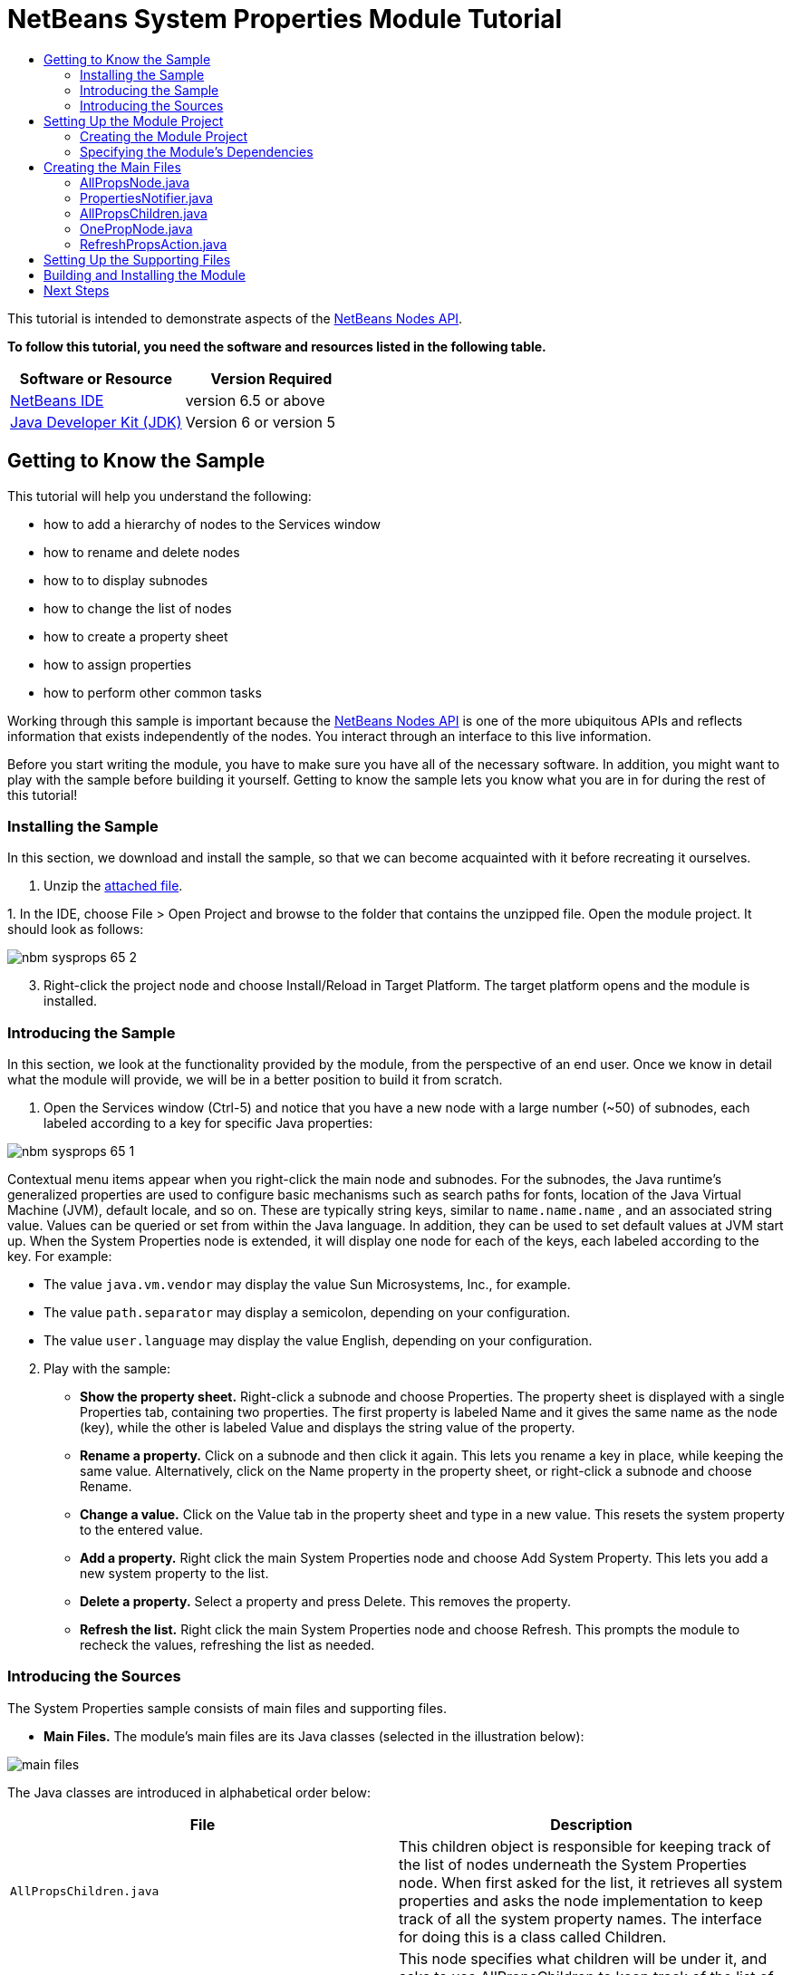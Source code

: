// 
//     Licensed to the Apache Software Foundation (ASF) under one
//     or more contributor license agreements.  See the NOTICE file
//     distributed with this work for additional information
//     regarding copyright ownership.  The ASF licenses this file
//     to you under the Apache License, Version 2.0 (the
//     "License"); you may not use this file except in compliance
//     with the License.  You may obtain a copy of the License at
// 
//       http://www.apache.org/licenses/LICENSE-2.0
// 
//     Unless required by applicable law or agreed to in writing,
//     software distributed under the License is distributed on an
//     "AS IS" BASIS, WITHOUT WARRANTIES OR CONDITIONS OF ANY
//     KIND, either express or implied.  See the License for the
//     specific language governing permissions and limitations
//     under the License.
//

= NetBeans System Properties Module Tutorial
:jbake-type: platform-tutorial
:jbake-tags: tutorials 
:jbake-status: published
:syntax: true
:source-highlighter: pygments
:toc: left
:toc-title:
:icons: font
:experimental:
:description: NetBeans System Properties Module Tutorial - Apache NetBeans
:keywords: Apache NetBeans Platform, Platform Tutorials, NetBeans System Properties Module Tutorial

This tutorial is intended to demonstrate aspects of the  link:https://bits.netbeans.org/dev/javadoc/org-openide-nodes/org/openide/nodes/package-summary.html[NetBeans Nodes API].





*To follow this tutorial, you need the software and resources listed in the following table.*

|===
|Software or Resource |Version Required 

| link:https://netbeans.apache.org/download/index.html[NetBeans IDE] |version 6.5 or above 

| link:https://www.oracle.com/technetwork/java/javase/downloads/index.html[Java Developer Kit (JDK)] |Version 6 or
version 5 
|===


== Getting to Know the Sample

This tutorial will help you understand the following:

* how to add a hierarchy of nodes to the Services window
* how to rename and delete nodes
* how to to display subnodes
* how to change the list of nodes
* how to create a property sheet
* how to assign properties
* how to perform other common tasks

Working through this sample is important because the  link:https://bits.netbeans.org/dev/javadoc/org-openide-nodes/org/openide/nodes/package-summary.html[NetBeans Nodes API] is one of the more ubiquitous APIs and reflects information that exists independently of the nodes. You interact through an interface to this live information.

Before you start writing the module, you have to make sure you have all of the necessary software. In addition, you might want to play with the sample before building it yourself. Getting to know the sample lets you know what you are in for during the rest of this tutorial!


=== Installing the Sample

In this section, we download and install the sample, so that we can become acquainted with it before recreating it ourselves.


[start=1]
1. Unzip the  link:https://netbeans.org/files/documents/4/501/SystemProperties.zip[attached file].

[start=2]
1. 
In the IDE, choose File > Open Project and browse to the folder that contains the unzipped file. Open the module project. It should look as follows:


image::images/nbm-sysprops-65-2.png[]


[start=3]
1. Right-click the project node and choose Install/Reload in Target Platform. The target platform opens and the module is installed.


=== Introducing the Sample

In this section, we look at the functionality provided by the module, from the perspective of an end user. Once we know in detail what the module will provide, we will be in a better position to build it from scratch.


[start=1]
1. Open the Services window (Ctrl-5) and notice that you have a new node with a large number (~50) of subnodes, each labeled according to a key for specific Java properties:


image::images/nbm-sysprops-65-1.png[]

Contextual menu items appear when you right-click the main node and subnodes. For the subnodes, the Java runtime's generalized properties are used to configure basic mechanisms such as search paths for fonts, location of the Java Virtual Machine (JVM), default locale, and so on. These are typically string keys, similar to  ``name.name.name`` , and an associated string value. Values can be queried or set from within the Java language. In addition, they can be used to set default values at JVM start up. When the System Properties node is extended, it will display one node for each of the keys, each labeled according to the key. For example:

* The value  ``java.vm.vendor``  may display the value Sun Microsystems, Inc., for example.
* The value  ``path.separator``  may display a semicolon, depending on your configuration.
* The value  ``user.language``  may display the value English, depending on your configuration.

[start=2]
1. Play with the sample:

* *Show the property sheet.* Right-click a subnode and choose Properties. The property sheet is displayed with a single Properties tab, containing two properties. The first property is labeled Name and it gives the same name as the node (key), while the other is labeled Value and displays the string value of the property.
* *Rename a property.* Click on a subnode and then click it again. This lets you rename a key in place, while keeping the same value. Alternatively, click on the Name property in the property sheet, or right-click a subnode and choose Rename.
* *Change a value.* Click on the Value tab in the property sheet and type in a new value. This resets the system property to the entered value.
* *Add a property.* Right click the main System Properties node and choose Add System Property. This lets you add a new system property to the list.
* *Delete a property.* Select a property and press Delete. This removes the property.
* *Refresh the list.* Right click the main System Properties node and choose Refresh. This prompts the module to recheck the values, refreshing the list as needed.


=== Introducing the Sources

The System Properties sample consists of main files and supporting files.

* *Main Files.* The module's main files are its Java classes (selected in the illustration below):


image::images/main-files.png[]

The Java classes are introduced in alphabetical order below:

|===
|*File* |*Description* 

| ``AllPropsChildren.java``  |This children object is responsible for keeping track of the list of nodes underneath the System Properties node. When first asked for the list, it retrieves all system properties and asks the node implementation to keep track of all the system property names. The interface for doing this is a class called Children. 

| ``AllPropsNode.java``  |This node specifies what children will be under it, and asks to use AllPropsChildren to keep track of the list of child nodes. The module takes care of things such as its context menu. 

| ``OnePropNode.java``  |This is the node representing a single property, and is an AbstractNode. Its constructor requires that the user supply the key, in the form of a string. For every system property name, OnePropNode is used to display it. When the user expands the system properties node, it builds a list of keys, then creates a corresponding number of OnePropNodes. Each OnePropNode displays a single key, and does not directly interact with its parent node -- its knowledge is limited to a single system property and how to deal with it, as well as notifying the PropertiesNotifier if there are any changes.This design makes it easier to reuse such nodes, including placing them in other contexts. 

| ``PropertiesNotifier.java``  |Manages routing events whenever there are changes, including adding, deleting, or renaming a property, or when a property value has changed. 

| ``RefreshPropsAction.java``  |This action appears in the pop-up menu under System Properties with the label Refresh. It forces a refresh to occur, updating the display of information based on the current state of system properties. 
|===
* 
*Supporting Files.* The module's supporting files are in the  ``org.myorg.systemproperties``  package and in the Important Files node (selected in the illustration below):


image::images/supporting-files.png[]

The supporting files in the  ``org.myorg.systemproperties``  package are introduced in alphabetical order below:

|===
|*File* |*Description* 

| ``allPropsIcon.gif``  |Icon for the System Properties node. 

| ``Bundle.properties``  |This is a standard Java properties file, which uses the syntax  ``Key=Value`` . Keys are code names for things that appear in the source code, with values designating those things which will be displayed to the user. This file is useful for localization. For example, by creating a properties file such as  ``Bundle_ja.properties`` , and filling all the values with Japanese, this module will automatically display everything in Japanese, if the user is running the IDE in Japanese mode. 

| ``layer.xml``  |Registers  ``AllPropsNode.java``  as a node in Services window. 

| ``onePropIcon.gif``  |Icon for subnodes. 
|===

The files in the Important Files node are introduced in the order in which they appear in the Projects window:

|===
|*File* |*Description* 

|Module Manifest |Declares project as module. 

|Build Script |Contains Ant targets for building the project. 

|Project Metadata |Contains project metadata, such as dependencies, for project. 

|Project Properties |Contains project properties. 

|NetBeans Platform Config |Contains platform properties. 

|Per-user NetBeans Platform Config |Contains user-specific properties. 
|===



== Setting Up the Module Project

Before you start writing the module, you have to make sure you that your project is set up correctly.  link:https://netbeans.apache.org/download/index.html[NetBeans IDE Dev] provides a wizard that sets up all the basic files needed for a module.


=== Creating the Module Project

In this section, we use the New Module wizard to create the source structure needed by all module projects.


[start=1]
1. Choose File > New Project (Ctrl+Shift+N). Under Categories, select NetBeans Modules. Under Projects, select Module. Click Next.

[start=2]
1. In the Name and Location panel, type  ``SystemProperties``  in the Project Name field. Change the Project Location to any directory on your computer. Leave the Standalone Module option and Set as Main Project checkbox selected. Click Next.

[start=3]
1. In the Basic Module Configuration panel, type  ``org.myorg.systemproperties``  in Code Name Base.

[start=4]
1. Select "Generate XML Layer". Leave the locations of both the localizing bundle and the XML layer file so that they will be stored in a package with the name  ``org/myorg/systemproperties`` . Click Finish.

The IDE creates the  ``System Properties``  project. The project contains all of your sources and project metadata, such as the project's Ant build script. The project opens in the IDE. You can view its logical structure in the Projects window (Ctrl-1) and its file structure in the Files window (Ctrl-2). For example, the Projects window should now look as follows:


image::images/initial-projects-view.png[]


=== Specifying the Module's Dependencies

Later, you will need to subclass several classes that belong to NetBeans APIs. Each NetBeans API, provided by a module, has to be declared as a module dependency. Use the Project Properties dialog box for this purpose, as explained below.


[start=1]
1. In the Projects window, right-click the  ``System Properties``  project and choose Properties. In the Project Properties dialog box, click Libraries and then click Add... Start typing 'CallableSystemAction', which is one of the NetBeans API classes you will need later. As you type, notice that the filter narrows, displaying only those modules that can provide the class that you are typing, as shown below:


image::images/nbm-moddependencies.png[]


[start=2]
1. For each of the following APIs, click "Add..." in the Libraries panel, select the name from the Module list, and then click OK to confirm it:

*  `` link:https://bits.netbeans.org/dev/javadoc/org-openide-actions/overview-summary.html[Actions API]`` 
*  `` link:https://bits.netbeans.org/dev/javadoc/org-openide-dialogs/overview-summary.html[Dialogs API]`` 
*  `` link:https://bits.netbeans.org/dev/javadoc/org-openide-nodes/overview-summary.html[Nodes API]`` 
*  `` link:https://bits.netbeans.org/dev/javadoc/org-openide-util/overview-summary.html[Utilities API]`` 
*  `` link:https://bits.netbeans.org/dev/javadoc/org-openide-windows/overview-summary.html[Window System API]`` 

Click OK to exit the Project Properties dialog box.


[start=3]
1. In the Projects window, double-click Project Metadata and note that the APIs you selected have been declared as Module dependencies.



== Creating the Main Files

The meat of the Module is provided by its Java classes. In this section, you will create and examine each of them:

*  link:https://netbeans.org/files/documents/4/492/AllPropsNode.java[ ``AllPropsNode.java`` ]
*  link:https://netbeans.org/files/documents/4/494/PropertiesNotifier.java[ ``PropertiesNotifier.java`` ]
*  link:https://netbeans.org/files/documents/4/491/AllPropsChildren.java[ ``AllPropsChildren.java`` ]
*  link:https://netbeans.org/files/documents/4/493/OnePropNode.java[ ``OnePropNode.java`` ]
*  link:https://netbeans.org/files/documents/4/495/RefreshPropsAction.java[ ``RefreshPropsAction.java`` ]


=== AllPropsNode.java

This Java class specifies what children will be under the main node, and asks to use  ``AllPropsChildren``  to keep track of the list of child nodes. The Module takes care of things such as its context menu.

Do the following:


[start=1]
1. *Create the file.* Right-click the  ``org.myorg.systemproperties``  node and choose New > Other. Under Categories, choose Java Classes. Under File Types, choose Java Class. Click Next and type  ``AllPropsNode``  in Class Name. Click Finish. The new Java class opens in the Source Editor. Replace the default code with code found  link:https://netbeans.org/files/documents/4/492/AllPropsNode.java[here].

[start=2]
1. *Understand the file.* Here is an explanation of the class:
* * ``public class AllPropsNode extends  link:https://bits.netbeans.org/dev/javadoc/org-openide-nodes/org/openide/nodes/AbstractNode.html[AbstractNode]`` .*  ``AbstractNode``  is a generic Node subclass.  `` link:https://bits.netbeans.org/dev/javadocorg-openide-nodes/org/openide/nodes/Node.html[Node]``  is the abstract class,  ``AbstractNode``  is the common implementation that can be customized.
* * ``private static ResourceBundle bundle = NbBundle.getBundle(AllPropsNode.class)`` .* Loads the  ``Bundle.properties``  file for all localized text for this class. The rest of the class uses the variable bundle to get all localized text. Note that the other classes do something similar.
* *Constructor:*
* * ``public AllPropsNode`` .* In creating this node, it first calls super -- the  link:https://bits.netbeans.org/dev/javadoc/org-openide-nodes/org/openide/nodes/AbstractNode.html#AbstractNode(org.openide.nodes.Children)[constructor for the super class (AbstractNode)]. This creates the infrastructure for AbstractNode, and shows that it is mandatory to supply a child object for its use. This object represents the list of children of the node, creating a separate class for clarity: AllPropsChildren.
* * `` link:https://bits.netbeans.org/dev/javadoc/org-openide-nodes/org/openide/nodes/AbstractNode.html#setIconBase(java.lang.String)[setIconBase]`` .* Designates the location for the associated icon.
* * `` link:https://bits.netbeans.org/dev/javadoc/org-openide-nodes/org/openide/nodes/AbstractNode.html#setName(java.lang.String)[setName]`` .* Sets the internal name. This is usually arbitrary but ideally should be unique among siblings.
* * `` link:https://bits.netbeans.org/dev/javadoc/org-openide-nodes/org/openide/nodes/Node.html#setDisplayName(java.lang.String)[setDisplayName]`` .* Sets the name the user sees. This defaults to the internal name, but it is better to set it to something localized.
* * `` link:https://bits.netbeans.org/dev/javadoc/org-openide-nodes/org/openide/nodes/Node.html#setShortDescription(java.lang.String)[setShortDescription]`` .* Sets the associated tool tip. This is the override to specify what goes into the node context menu.
* *Methods:*
* * `` link:https://bits.netbeans.org/dev/javadoc/org-openide-nodes/org/openide/nodes/Node.html#getActions(boolean)[getActions]`` .* The following is a list of actions to be displayed in the menu, with separators between the menu items. The following methods are used:
*  ``RefreshPropsAction``  is an action defined in another source file
*  `` link:https://bits.netbeans.org/dev/javadoc/org-openide-actions/org/openide/actions/NewAction.html[NewAction]``  enables the creation of a new subnode or key-value pair
*  `` link:https://bits.netbeans.org/dev/javadoc/org-openide-actions/org/openide/actions/OpenLocalExplorerAction.html[OpenLocalExplorerAction]``  permits the user to make a new Explorer window showing only system properties

Both  `` link:https://bits.netbeans.org/dev/javadoc/org-openide-actions/org/openide/actions/ToolsAction.html[ToolsAction]``  and  `` link:https://bits.netbeans.org/dev/javadocorg-openide-actions/org/openide/actions/PropertiesAction.html[PropertiesAction]``  are standard actions that most nodes should have.

* * `` link:https://bits.netbeans.org/dev/javadoc/org-openide-nodes/org/openide/nodes/AbstractNode.html#getHelpCtx()[getHelpCtx]`` .* Supplies an IDE key for the context help. When building context help for this Module, this is how you would associate a specific node with a specific help string.
* * `` link:https://bits.netbeans.org/dev/javadoc/org-openide-nodes/org/openide/nodes/AbstractNode.html#cloneNode()[cloneNode]`` .* Creates a new copy of the node that enables other parts of the IDE to display a separate copy of the System Properties list, other than the Runtime tab. This is more efficient than the fallback implementation, which is to delegate to the original.
* * `` link:https://bits.netbeans.org/dev/javadoc/org-openide-nodes/org/openide/nodes/AbstractNode.html#getNewTypes()[getNewTypes]`` .* Returns a list of  `` link:https://bits.netbeans.org/dev/javadocorg-openide-util/org/openide/util/datatransfer/NewType.html[NewType]``  objects. When there is  ``NewAction``  in the context menu, this action displays menu items corresponding to each of the  ``NewTypes``  in the node. The action provides the actual GUI, such as showing a submenu. You specify abstract definitions and make the new objects. In this example, only one  ``NewType``  is returned, since there is only one type of thing that can reasonably be created (a new system property); however, more than one  ``NewType``  could be returned, and they would be displayed in a submenu. Following this method is the definition of the name on the menu item, such as New System Property, and the help context.
* * `` link:https://bits.netbeans.org/dev/javadoc/org-openide-util/org/openide/util/datatransfer/NewType.html#create()[create]`` .* Creates the new object. In this example, there will be dialog boxes for the key-in values.
* * `` link:https://bits.netbeans.org/dev/javadoc/org-openide-dialogs/org/openide/NotifyDescriptor.InputLine.html[NotifyDescriptor.InputLine]`` .* The description of a small dialog with a single text entry field pop up, a title for the dialog, and a message.
* * `` link:https://bits.netbeans.org/dev/javadoc/org-openide-dialogs/org/openide/DialogDisplayer.html#notify(org.openide.NotifyDescriptor)[DialogDisplayer.getDefault().notify(desc)]`` .* Displays all this in a pop-up dialog.
* * `` link:https://bits.netbeans.org/dev/javadoc/org-openide-dialogs/org/openide/NotifyDescriptor.InputLine.html#getInputText()[getInputText]`` .* Retrieves the user input for the key.

The same is done for the value, again using  ``DialogDisplayer.getDefault``  and  ``getInputText`` .

Next,  ``System.setProperty`` , from the Java API, is called to set the system property.

Finally, another class,  ``PropertiesNotifier.changed``  (created next), is called to indicate to other classes and Module components that something about the current set of system properties has changed and updates are required. For example, there may be a new property, or an existing value may have changed.


=== PropertiesNotifier.java

This Java class manages routing events whenever there are changes, including adding, deleting, or renaming a property, or when a property value has changed. You could also see it as a helper routine, very similar to a JavaBeans component that has an event set attached to it. However, it is not strictly a JavaBeans component -- there are no instances of this class -- but its static methods are used like JavaBeans instance methods.


[start=1]
1. *Create the file.* Right-click the  ``org.myorg.systemproperties``  node, choose New > Java Class, and type  ``PropertiesNotifier``  in Class Name. Click Finish. The new Java class opens in the Source Editor. Replace the default code with code found  link:https://netbeans.org/files/documents/4/494/PropertiesNotifier.java[here].

[start=2]
1. *Understand the file.* The methods defined for this class are as follows:

* * ``changed`` .* Fires an event to those processes that are listening. Every component that displays information based on a system property must listen for these events and update their displays as needed.
* * ``addChangeListener`` * and * ``removeChangeListener`` .* Let components register themselves as listeners for these events. Processes which have displayed state can add a  ``ChangeListener``  to this class. To ensure proper updates, processes that affect the state call  ``changed`` .


=== AllPropsChildren.java

This Java class is responsible for keeping track of the list of nodes underneath the System Properties node. When first asked for the list, it retrieves all system properties and asks the node implementation to keep track of all the system property names. The abstract class doing this is called  `` link:https://bits.netbeans.org/dev/javadoc/org-openide-nodes/org/openide/nodes/Children.html[Children]`` .

In this example, a popular children implementation called  `` link:https://bits.netbeans.org/dev/javadoc/org-openide-nodes/org/openide/nodes/Children.Keys.html[Children.Keys]``  is used. By subclassing  ``Children.Keys`` , you need not explicitly keep track of the nodes -- this implementation does that. Instead, you keep track of a set of keys, which are lighter weight objects. Each key typically represents one node. You must tell the implementation how to create a node for each key. You can decide for yourself what type of keys to use.

In this example, the keys are names of system properties.


[start=1]
1. *Create the file.* Right-click the  ``org.myorg.systemproperties``  node, choose New > Java Class, and type  ``AllPropsChildren``  in Class Name. Click Finish. The new Java class opens in the Source Editor. Replace the default code with code found  link:https://netbeans.org/files/documents/4/491/AllPropsChildren.java[here].

[start=2]
1. *Understand the file.* The important methods that should be defined when implementing  ``Children.Keys``  include:
* * `` link:https://bits.netbeans.org/dev/javadoc/org-openide-nodes/org/openide/nodes/Children.html#addNotify()[addNotify]`` .* Called the first time that a list of nodes is needed by the platform. An example of this is when the System Properties node is expanded. When  ``addNotify``  is called, it calls the helper method  ``refreshList``  to determine the keys, then it registers itself with the  ``PropertiesNotifier`` , requesting notification of any system property changes. If there is such a change, the list will be refreshed.
* * `` link:https://bits.netbeans.org/dev/javadoc/org-openide-nodes/org/openide/nodes/Children.html#removeNotify()[removeNotify]`` .* Called when the user collapses a System Properties node and starts working on something else. The platform will notice that the list of nodes is no longer needed, and it will free up the memory that is no longer being used. Note that momentarily collapsing the node will not trigger this call. When  ``removeNotify``  is called, it removes the listener, as it is no longer interested in receiving notifications. In addition,  ``setKeys``  is called with an empty set. This method is defined by  ``Children.Keys``  for use by the subclasses.
* * `` link:https://bits.netbeans.org/dev/javadoc/org-openide-nodes/org/openide/nodes/Children.Keys.html#createNodes(java.lang.Object)[createNodes]`` .* Called by the implementation whenever it needs to construct a child node. It is passed the key for which it is making a node. It returns either none, one, or more nodes corresponding to what should be displayed for the key. In this example, a new instance of one property node is being created, and the system property name is passed into its constructor.
* * ``refreshList`` .* The  ``System.getProperties``  call retrieves all of the properties currently defined in the system. This call goes through all of the property names, keeping and sorting this list.  ``setKeys``  is called with the list, enabling the subnodes to appear, one per system property, sorted by property name.


=== OnePropNode.java

This Java class provides the  ``AbstractNode``  implementation for a single property. Its constructor requires a string key. This class displays a single system property name. When the user expands the system properties node, it builds a list of keys, then creates a corresponding number of  ``OnePropNodes`` . Each  ``OnePropNode``  displays a single key, and does not directly interact with its parent node -- its knowledge is limited to a single system property and how to deal with it, as well as notifying the  ``PropertiesNotifier``  if there are any changes. This design makes it easier to reuse such nodes, including placing them in other contexts.


[start=1]
1. *Create the file.* Right-click the  ``org.myorg.systemproperties``  node, choose New > Java Class, and type  ``OnePropNode``  in Class Name. Click Finish. The new Java class opens in the Source Editor. Replace the default code with code found  link:https://netbeans.org/files/documents/4/493/OnePropNode.java[here].

[start=2]
1. *Understand the file.* Here is an explanation of the class:

[start=1]
1. * ``public class OnePropNode extends AbstractNode`` .*  ``AbstractNode``  is a generic Node subclass.  ``Node``  is the abstract class,  ``AbstractNode``  is the common implementation that can be customized.

[start=2]
1. * ``private static ResourceBundle bundle =  link:https://bits.netbeans.org/dev/javadoc/org-openide-util/org/openide/util/NbBundle.html#getBundle(java.lang.Class)[NbBundle.getBundle(AllPropsNode.class)]`` .* Loads the  ``Bundle.properties``  file for all localized text for this class. The rest of the class uses the variable bundle to get all localized text.

[start=3]
1. *Constructor:*
* * ``super( link:https://bits.netbeans.org/dev/javadoc/org-openide-nodes/org/openide/nodes/Children.html#LEAF[Children.LEAF])`` .* Tells the node�s hierarchy that this is a leaf node that will not need to be expanded and will not have any children. It then stores the key and sets the icon.
* * `` link:https://bits.netbeans.org/dev/javadoc/org-openide-nodes/org/openide/nodes/AbstractNode.html#setDefaultAction(org.openide.util.actions.SystemAction)[setDefaultAction]`` .* Sets what is run by default if the node is double clicked or similar user actions are performed. In this example, the default action is to pop up the property sheet.
* * ``super. link:https://bits.netbeans.org/dev/javadoc/org-openide-nodes/org/openide/nodes/AbstractNode.html#setName(java.lang.String)[setName(key)]`` .* Sets the name of the key. The inherited version is used, to set the node name (it does not attempt to rename the actual property)..
* * `` link:https://bits.netbeans.org/dev/javadoc/org-openide-nodes/org/openide/nodes/Node.html#setShortDescription(java.lang.String)[setShortDescription]`` .* Sets the associated tool tip. This is the override to specify what goes into the node context menu.

[start=4]
1. *Methods:*
* * ``createSheet`` .* Configures the look of the property sheet. This creates the list of tabs in the property sheet, along with the list of properties.  ``createSheet``  is not called until there is a need to display the list of properties.
* * ``super. link:https://bits.netbeans.org/dev/javadoc/org-openide-nodes/org/openide/nodes/AbstractNode.html#createSheet()[createSheet]`` .* Ensures there is a sheet to start with.
* * `` link:https://bits.netbeans.org/dev/javadoc/org-openide-nodes/org/openide/nodes/Sheet.html#get(java.lang.String)[sheet.get (Sheet.PROPERTIES)]`` .* Checks to see if there is a tab named  ``Properties`` . If not,  `` link:https://bits.netbeans.org/dev/javadoc/org-openide-nodes/org/openide/nodes/Sheet.html#createPropertiesSet()[Sheet.createPropertiesSet]``  makes one. Note that  `` link:https://bits.netbeans.org/dev/javadocorg-openide-nodes/org/openide/nodes/Sheet.html[Sheet]``  refers to the entire set of properties for the node, and  `` link:https://bits.netbeans.org/dev/javadoc/org-openide-nodes/org/openide/nodes/Sheet.Set.html[Sheet.Set]``  is one tab in the property sheet.
* * `` link:https://bits.netbeans.org/dev/javadoc/org-openide-nodes/org/openide/nodes/PropertySupport.Name.html[PropertySupport.Name]`` .* Creates a  ``Name``  property that reflects the name of the node. The code is already synchronizing the node name with the system property name.
* * ``ValueProp`` .* Is an inner class, a custom property that is created for this example.  `` link:https://bits.netbeans.org/dev/javadoc/org-openide-nodes/org/openide/nodes/PropertySupport.ReadWrite.html[PropertySupport.ReadWrite]``  is the base class for entering and viewing values. The super call provides a code name for the property as well as a display name and a tool tip for the user.
* * `` link:https://bits.netbeans.org/dev/javadoc/org-openide-nodes/org/openide/nodes/Node.Property.html#getValue()[getValue]`` .* Looks up the system property.
* * `` link:https://bits.netbeans.org/dev/javadoc/org-openide-nodes/org/openide/nodes/Node.Property.html#setValue(java.lang.Object)[setValue]`` .* Sets a new value for the system property and notifies other processes that the value has changed.

The property is added to the property sheet, along with a  ``ChangeListener`` , which listens for changes in system properties, which may mean that this specific property has changed. If true, then the  ``firePropertyChange``  node fires a change to say that one of the properties in its property sheet is no longer valid, and checks and updates should be made accordingly. Note that the name of the property is value, which matches the internal name assigned when creating  ``ValueProp`` .

* * ``finalize`` .* Called when the class is destroyed -- whenever this node is destroyed, the  ``ChangeListener``  is removed.
* * `` link:https://bits.netbeans.org/dev/javadoc/org-openide-nodes/org/openide/nodes/AbstractNode.html#canRename()[canRename]`` .* Returns  ``true`` , allowing the node to be renamed.
* * `` link:https://bits.netbeans.org/dev/javadoc/org-openide-nodes/org/openide/nodes/AbstractNode.html#setName(java.lang.String)[setName]`` .* Called when the node is renamed, such as from the rename action, an inplace rename from the Explorer, or from the Name property in the property sheet. This action retrieves all system properties and associated values, removes the key, adds a new property with a new name and value, and sets the system properties. This action also notifies all concerned that it has changed, though it does not directly rename itself (see  ``AllPropsChildren``  next).
* * `` link:https://bits.netbeans.org/dev/javadoc/org-openide-nodes/org/openide/nodes/AbstractNode.html#canDestroy()[canDestroy]`` .* Gives permission to delete this node.
* * `` link:https://bits.netbeans.org/dev/javadoc/org-openide-nodes/org/openide/nodes/Node.html#destroy()[destroy].`` * Retrieves system properties, removes its key, sets properties back, and notifies all concerned of changes. Note that this  ``destroy``  method does not remove the node -- it only removes the system property and notifies interested parties that this property is gone. The node is actually removed later, by  ``AllPropsChildren`` .  ``AllPropsChildren``  realizes this property no longer exists, and creates a new set of keys that no longer includes this property. Then the  ``Children.Keys``  implementation automatically removes that node. This is done to reflect the actual state of the system.


=== RefreshPropsAction.java

This Java class provides the "Refresh" action that appears in the pop-up menu under the "System Properties" main node. It forces a refresh to occur, updating the display of information based on the current state of system properties. It is a  `` link:https://bits.netbeans.org/dev/javadoc/org-openide-util/org/openide/util/actions/CallableSystemAction.html[CallableSystemAction]``  and is always enabled, yet is not sensitive to what is selected. In principle, it could also be placed as a button in a toolbar.


[start=1]
1. *Create the file.* Right-click the  ``org.myorg.systemproperties``  node, choose New > Java Class, and type  ``RefreshPropsAction``  in Class Name. Click Finish. The new Java class opens in the Source Editor. Replace the default code with code found  link:https://netbeans.org/files/documents/4/495/RefreshPropsAction.java[here].

[start=2]
1. *Understand the file.* The important methods that should be defined when implementing  ``CallableSystemAction``  are:

* * `` link:https://bits.netbeans.org/dev/javadoc/org-openide-util/org/openide/util/actions/CallableSystemAction.html#performAction()[performAction]`` .* Calls  ``<<PropertiesNotifierchanged,PropertiesNotifier.changed>>``  to indicate to other classes and Module components that something about the current set of system properties has changed and updates are required. For example, a new property may have been added or an existing value may have been changed.
* * `` link:https://bits.netbeans.org/dev/javadoc/org-openide-util/org/openide/util/actions/SystemAction.html#getName()[getName]`` .* Gets the name of the action's label from  ``Bundle.properties`` 
* * `` link:https://bits.netbeans.org/dev/javadoc/org-openide-util/org/openide/util/actions/SystemAction.html#getHelpCtx()[getHelpCtx]`` .* Supplies an IDE key for the context help. When building context help for this Module, this is how you would associate a specific node with a specific help string.



== Setting Up the Supporting Files

Once you have coded the main files, you must specify how you want your Module to impact the filesystem and what labels and texts you want to display to the user. The  ``layer.xml``  file and the  ``Bundle.properties``  file are made for this purpose.


[start=1]
1. Add the following entry between the <filesystem> tags in the  ``layer.xml``  file:

[source,xml]
----

<folder name="UI">
  <folder name="Runtime">
     <file name="org.myorg.systemproperties.AllPropsNode.instance" />     
  </folder>
</folder>
----


[start=2]
1. Add the following properties to the  ``Bundle.properties``  file:

[source,java]
----

LBL_AllPropsNode=System Properties
HINT_AllPropsNode=Shows all currently set system properties.
LBL_NewProp=System Property
LBL_NewProp_dialog=Create New Property
MSG_NewProp_dialog_key=New property name:
MSG_NewProp_dialog_value=New property value:
HINT_OnePropNode=Represents one system property.
PROP_value=Value
HINT_value=Value of this system property.
LBL_RefreshProps=Refresh
LBL_MyOwnActionProps=My Own Action
----


[start=3]
1. For the icons used to display the nodes, you can use any 16x16 icons you want, so long as they are named  ``allPropsIcon.gif``  and  ``onePropIcon.gif`` , which is what they are named in the code above. Alternatively, get the icons from the  link:https://netbeans.org/files/documents/4/501/SystemProperties.zip[ZIP file attached to this tutorial]. Note that the  ``setIconBase``  statements in the constructors of  link:https://netbeans.org/files/documents/4/492/AllPropsNode.java[ ``AllPropsNode.java`` ] and  link:http://www.netbeans.org/files/documents/4/493/OnePropNode.java[ ``OnePropNode.java`` ] set the location of the icons.


== Building and Installing the Module

Now that you have completed your module, it is time to try it out. The IDE uses an Ant build script to build and install your module. The build script was created for you when you created the module project.


[start=1]
1. In the Projects window, right-click the  ``System Properties``  project and choose Install/Reload in Target Platform.

The module is built and installed in the target IDE or Platform. The target IDE or Platform opens so that you can try out your new Module. The default target IDE or Platform is the installation used by the current instance of the development IDE. Note that when you run your Module, you will be using a temporary test user directory, not the development IDE's user directory.


[start=2]
1. In the IDE's Services window (Ctrl-5), you should see the new node, together with its many subnodes:


image::images/nbm-sysprops-65-1.png[]


[start=3]
1. Use the module as described in the <<introducing-sample,Introducing the Sample>> section.

link:http://netbeans.apache.org/community/mailing-lists.html[Send Us Your Feedback]


== Next Steps

For more information about creating and developing NetBeans Module, see the following resources:

*  link:https://netbeans.apache.org/kb/docs/platform.html[Other Related Tutorials]
*  link:https://bits.netbeans.org/dev/javadoc/[NetBeans API Javadoc]
